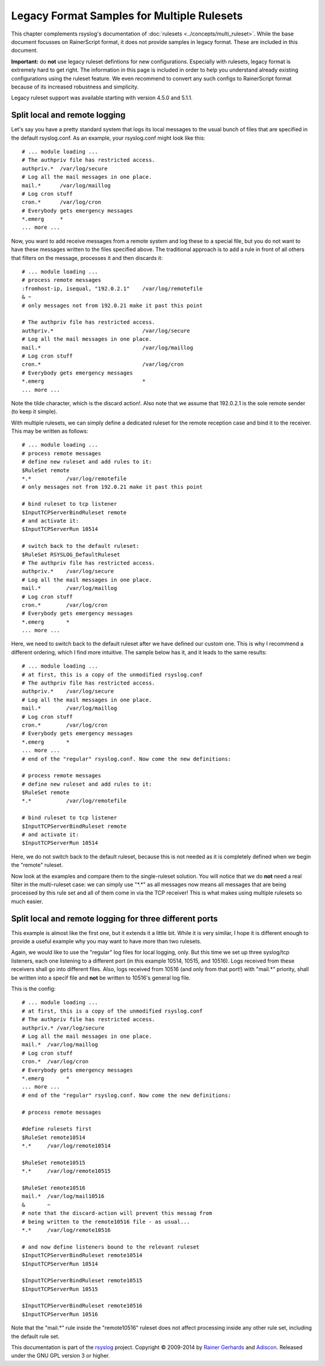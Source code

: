 Legacy Format Samples for Multiple Rulesets
===========================================

This chapter complements rsyslog's documentation of
:doc:`rulesets <../concepts/multi_ruleset>`.
While the base document focusses on RainerScript format, it
does not provide samples in legacy format. These are included
in this document.

**Important:** do **not** use legacy ruleset defintions for new
configurations. Especially with rulesets, legacy format is extremely
hard to get right. The information in this page is included in order
to help you understand already existing configurations using the
ruleset feature. We even recommend to convert any such configs
to RainerScript format because of its increased robustness
and simplicity.

Legacy ruleset support was available starting with version 4.5.0
and 5.1.1.

Split local and remote logging
~~~~~~~~~~~~~~~~~~~~~~~~~~~~~~

Let's say you have a pretty standard system that logs its local messages
to the usual bunch of files that are specified in the default
rsyslog.conf. As an example, your rsyslog.conf might look like this:

::

    # ... module loading ...
    # The authpriv file has restricted access.
    authpriv.*  /var/log/secure
    # Log all the mail messages in one place.
    mail.*      /var/log/maillog
    # Log cron stuff
    cron.*      /var/log/cron
    # Everybody gets emergency messages
    *.emerg     *
    ... more ...

Now, you want to add receive messages from a remote system and log these
to a special file, but you do not want to have these messages written to
the files specified above. The traditional approach is to add a rule in
front of all others that filters on the message, processes it and then
discards it:

::

    # ... module loading ...
    # process remote messages
    :fromhost-ip, isequal, "192.0.2.1"    /var/log/remotefile
    & ~
    # only messages not from 192.0.21 make it past this point

    # The authpriv file has restricted access.
    authpriv.*                            /var/log/secure
    # Log all the mail messages in one place.
    mail.*                                /var/log/maillog
    # Log cron stuff
    cron.*                                /var/log/cron
    # Everybody gets emergency messages
    *.emerg                               *
    ... more ...

Note the tilde character, which is the discard action!. Also note that
we assume that 192.0.2.1 is the sole remote sender (to keep it simple).

With multiple rulesets, we can simply define a dedicated ruleset for the
remote reception case and bind it to the receiver. This may be written
as follows:

::

    # ... module loading ...
    # process remote messages
    # define new ruleset and add rules to it:
    $RuleSet remote
    *.*           /var/log/remotefile
    # only messages not from 192.0.21 make it past this point

    # bind ruleset to tcp listener
    $InputTCPServerBindRuleset remote
    # and activate it:
    $InputTCPServerRun 10514

    # switch back to the default ruleset:
    $RuleSet RSYSLOG_DefaultRuleset
    # The authpriv file has restricted access.
    authpriv.*    /var/log/secure
    # Log all the mail messages in one place.
    mail.*        /var/log/maillog
    # Log cron stuff
    cron.*        /var/log/cron
    # Everybody gets emergency messages
    *.emerg       *
    ... more ...

Here, we need to switch back to the default ruleset after we have
defined our custom one. This is why I recommend a different ordering,
which I find more intuitive. The sample below has it, and it leads to
the same results:

::

    # ... module loading ...
    # at first, this is a copy of the unmodified rsyslog.conf
    # The authpriv file has restricted access.
    authpriv.*    /var/log/secure
    # Log all the mail messages in one place.
    mail.*        /var/log/maillog
    # Log cron stuff
    cron.*        /var/log/cron
    # Everybody gets emergency messages
    *.emerg       *
    ... more ...
    # end of the "regular" rsyslog.conf. Now come the new definitions:

    # process remote messages
    # define new ruleset and add rules to it:
    $RuleSet remote
    *.*           /var/log/remotefile

    # bind ruleset to tcp listener
    $InputTCPServerBindRuleset remote
    # and activate it:
    $InputTCPServerRun 10514

Here, we do not switch back to the default ruleset, because this is not
needed as it is completely defined when we begin the "remote" ruleset.

Now look at the examples and compare them to the single-ruleset
solution. You will notice that we do **not** need a real filter in the
multi-ruleset case: we can simply use "\*.\*" as all messages now means
all messages that are being processed by this rule set and all of them
come in via the TCP receiver! This is what makes using multiple rulesets
so much easier.

Split local and remote logging for three different ports
~~~~~~~~~~~~~~~~~~~~~~~~~~~~~~~~~~~~~~~~~~~~~~~~~~~~~~~~

This example is almost like the first one, but it extends it a little
bit. While it is very similar, I hope it is different enough to provide
a useful example why you may want to have more than two rulesets.

Again, we would like to use the "regular" log files for local logging,
only. But this time we set up three syslog/tcp listeners, each one
listening to a different port (in this example 10514, 10515, and 10516).
Logs received from these receivers shall go into different files. Also,
logs received from 10516 (and only from that port!) with "mail.\*"
priority, shall be written into a specif file and **not** be written to
10516's general log file.

This is the config:

::

    # ... module loading ...
    # at first, this is a copy of the unmodified rsyslog.conf
    # The authpriv file has restricted access.
    authpriv.* /var/log/secure
    # Log all the mail messages in one place.
    mail.*  /var/log/maillog
    # Log cron stuff
    cron.*  /var/log/cron
    # Everybody gets emergency messages
    *.emerg       *
    ... more ...
    # end of the "regular" rsyslog.conf. Now come the new definitions:

    # process remote messages

    #define rulesets first
    $RuleSet remote10514
    *.*     /var/log/remote10514

    $RuleSet remote10515
    *.*     /var/log/remote10515

    $RuleSet remote10516
    mail.*  /var/log/mail10516
    &       ~
    # note that the discard-action will prevent this messag from 
    # being written to the remote10516 file - as usual...
    *.*     /var/log/remote10516

    # and now define listeners bound to the relevant ruleset
    $InputTCPServerBindRuleset remote10514
    $InputTCPServerRun 10514

    $InputTCPServerBindRuleset remote10515
    $InputTCPServerRun 10515

    $InputTCPServerBindRuleset remote10516
    $InputTCPServerRun 10516

Note that the "mail.\*" rule inside the "remote10516" ruleset does not
affect processing inside any other rule set, including the default rule
set.

This documentation is part of the `rsyslog <http://www.rsyslog.com/>`_
project.
Copyright © 2009-2014 by `Rainer Gerhards <https://rainer.gerhards.net/>`_
and `Adiscon <http://www.adiscon.com/>`_. Released under the GNU GPL
version 3 or higher.
